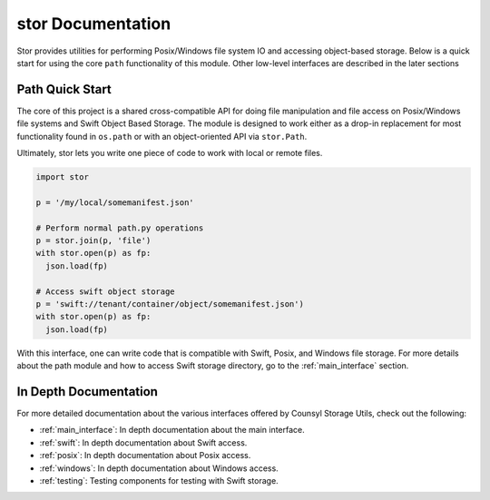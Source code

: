 stor Documentation
==================
Stor provides utilities for performing Posix/Windows file system IO and accessing object-based storage. Below is a quick start for using the core ``path`` functionality of this module. Other low-level interfaces are described in the later sections

Path Quick Start
----------------

The core of this project is a shared cross-compatible API for doing file
manipulation and file access on Posix/Windows file systems and Swift Object
Based Storage. The module is designed to work either as a drop-in replacement
for most functionality found in ``os.path`` or with an object-oriented API via
``stor.Path``.

Ultimately, stor lets you write one piece of code to work with local
or remote files.

.. code-block:: python

  import stor

  p = '/my/local/somemanifest.json'

  # Perform normal path.py operations
  p = stor.join(p, 'file')
  with stor.open(p) as fp:
    json.load(fp)

  # Access swift object storage
  p = 'swift://tenant/container/object/somemanifest.json')
  with stor.open(p) as fp:
    json.load(fp)


With this interface, one can write code that is compatible with Swift, Posix, and Windows file storage. For more details about the path module and how to access Swift storage directory, go to the :ref:`main_interface` section.


In Depth Documentation
----------------------
For more detailed documentation about the various interfaces offered by Counsyl Storage Utils, check out the following:

- :ref:`main_interface`: In depth documentation about the main interface.
- :ref:`swift`: In depth documentation about Swift access.
- :ref:`posix`: In depth documentation about Posix access.
- :ref:`windows`: In depth documentation about Windows access.
- :ref:`testing`: Testing components for testing with Swift storage.

